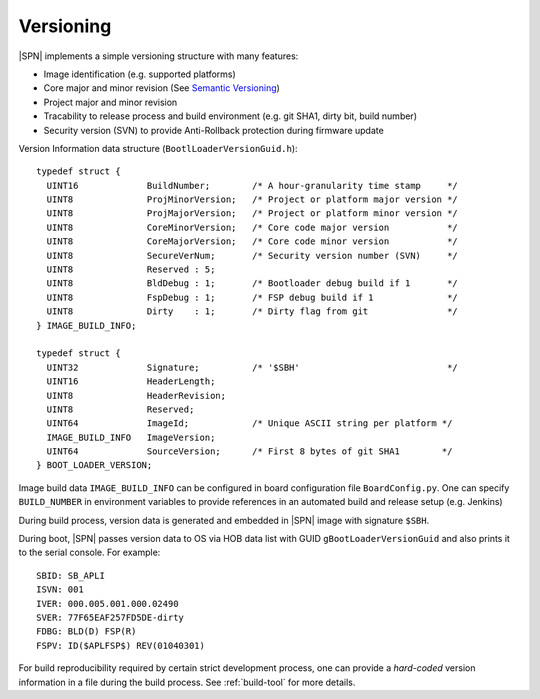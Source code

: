 .. _versioning:

Versioning
------------

|SPN| implements a simple versioning structure with many features:

* Image identification (e.g. supported platforms)
* Core major and minor revision (See `Semantic Versioning <https://semver.org/>`_)
* Project major and minor revision
* Tracability to release process and build environment (e.g. git SHA1, dirty bit, build number)
* Security version (SVN) to provide Anti-Rollback protection during firmware update

Version Information data structure (``BootlLoaderVersionGuid.h``)::

    typedef struct {
      UINT16             BuildNumber;        /* A hour-granularity time stamp     */
      UINT8              ProjMinorVersion;   /* Project or platform major version */
      UINT8              ProjMajorVersion;   /* Project or platform minor version */
      UINT8              CoreMinorVersion;   /* Core code major version           */
      UINT8              CoreMajorVersion;   /* Core code minor version           */
      UINT8              SecureVerNum;       /* Security version number (SVN)     */
      UINT8              Reserved : 5;
      UINT8              BldDebug : 1;       /* Bootloader debug build if 1       */
      UINT8              FspDebug : 1;       /* FSP debug build if 1              */
      UINT8              Dirty    : 1;       /* Dirty flag from git               */
    } IMAGE_BUILD_INFO;

    typedef struct {
      UINT32             Signature;          /* '$SBH'                            */
      UINT16             HeaderLength;
      UINT8              HeaderRevision;
      UINT8              Reserved;
      UINT64             ImageId;            /* Unique ASCII string per platform */
      IMAGE_BUILD_INFO   ImageVersion;
      UINT64             SourceVersion;      /* First 8 bytes of git SHA1        */
    } BOOT_LOADER_VERSION;


Image build data ``IMAGE_BUILD_INFO`` can be configured in board configuration file ``BoardConfig.py``. One can specify ``BUILD_NUMBER`` in environment variables to provide references in an automated build and release setup (e.g. Jenkins)

During build process, version data is generated and embedded in |SPN| image with signature ``$SBH``.

During boot, |SPN| passes version data to OS via HOB data list with GUID ``gBootLoaderVersionGuid`` and also prints it to the serial console. For example::

    SBID: SB_APLI
    ISVN: 001
    IVER: 000.005.001.000.02490
    SVER: 77F65EAF257FD5DE-dirty
    FDBG: BLD(D) FSP(R)
    FSPV: ID($APLFSP$) REV(01040301)

For build reproducibility required by certain strict development process, one can provide a *hard-coded* version information in a file during the build process. See :ref:`build-tool` for more details.
